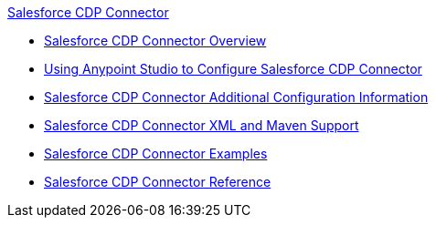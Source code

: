 .xref:index.adoc[Salesforce CDP Connector]
* xref:index.adoc[Salesforce CDP Connector Overview]
* xref:salesforce-cdp-connector-studio.adoc[Using Anypoint Studio to Configure Salesforce CDP Connector]
* xref:salesforce-cdp-connector-config-topics.adoc[Salesforce CDP Connector Additional Configuration Information]
* xref:salesforce-cdp-connector-xml-maven.adoc[Salesforce CDP Connector XML and Maven Support]
* xref:salesforce-cdp-connector-examples.adoc[Salesforce CDP Connector Examples]
* xref:salesforce-cdp-connector-reference.adoc[Salesforce CDP Connector Reference]
